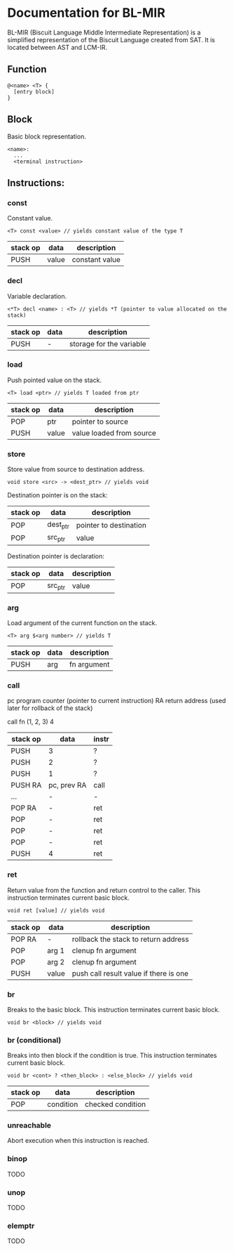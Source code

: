 * Documentation for BL-MIR
 BL-MIR (Biscuit Language Middle Intermediate Representation) is a simplified representation of the Biscuit Language created from SAT. It is located between AST and LCM-IR.

** Function
   #+BEGIN_EXAMPLE
   @<name> <T> { 
     [entry block]
   }
   #+END_EXAMPLE

** Block
   Basic block representation.

   #+BEGIN_EXAMPLE
   <name>: 
     ...
     <terminal instruction>
   #+END_EXAMPLE

** Instructions: 
  
*** const
    Constant value.

    #+BEGIN_EXAMPLE
    <T> const <value> // yields constant value of the type T
    #+END_EXAMPLE

    | stack op | data  | description    |
    |----------+-------+----------------|
    | PUSH     | value | constant value |

*** decl
    Variable declaration.

    #+BEGIN_EXAMPLE
    <*T> decl <name> : <T> // yields *T (pointer to value allocated on the stack)
    #+END_EXAMPLE

    | stack op | data | description              |
    |----------+------+--------------------------|
    | PUSH     | -    | storage for the variable |
    
*** load
    Push pointed value on the stack.

    #+BEGIN_EXAMPLE
    <T> load <ptr> // yields T loaded from ptr
    #+END_EXAMPLE

    | stack op | data  | description              |
    |----------+-------+--------------------------|
    | POP      | ptr   | pointer to source        |
    | PUSH     | value | value loaded from source |
    
*** store
    Store value from source to destination address.

    #+BEGIN_EXAMPLE
    void store <src> -> <dest_ptr> // yields void
    #+END_EXAMPLE

    Destination pointer is on the stack:
    | stack op | data     | description            |
    |----------+----------+------------------------|
    | POP      | dest_ptr | pointer to destination |
    | POP      | src_ptr  | value                  |

    Destination pointer is declaration:
    | stack op | data     | description            |
    |----------+----------+------------------------|
    | POP      | src_ptr  | value                  |
    
*** arg
    Load argument of the current function on the stack.

    #+BEGIN_EXAMPLE
    <T> arg $<arg number> // yields T
    #+END_EXAMPLE

    | stack op | data | description |
    |----------+------+-------------|
    | PUSH     | arg  | fn argument |

*** call
    pc   program counter (pointer to current instruction)
    RA   return address (used later for rollback of the stack)

    call fn (1, 2, 3) 4

    | stack op | data        | instr |
    |----------+-------------+-------|
    | PUSH     | 3           | ?     |
    | PUSH     | 2           | ?     |
    | PUSH     | 1           | ?     |
    | PUSH RA  | pc, prev RA | call  |
    | ...      | -           | -     |
    | POP RA   | -           | ret   |
    | POP      | -           | ret   |
    | POP      | -           | ret   |
    | POP      | -           | ret   |
    | PUSH     | 4           | ret   |

*** ret
    Return value from the function and return control to the caller. This instruction terminates current basic block.

    #+BEGIN_EXAMPLE
    void ret [value] // yields void
    #+END_EXAMPLE

    | stack op | data  | description                            |
    |----------+-------+----------------------------------------|
    | POP RA   | -     | rollback the stack to return address   |
    | POP      | arg 1 | clenup fn argument                     |
    | POP      | arg 2 | clenup fn argument                     |
    | PUSH     | value | push call result value if there is one |

*** br
    Breaks to the basic block. This instruction terminates current basic block.

    #+BEGIN_EXAMPLE
    void br <block> // yields void
    #+END_EXAMPLE

*** br (conditional)
    Breaks into then block if the condition is true. This instruction terminates current basic block.

    #+BEGIN_EXAMPLE
    void br <cont> ? <then_block> : <else_block> // yields void
    #+END_EXAMPLE

    | stack op | data      | description       |
    |----------+-----------+-------------------|
    | POP      | condition | checked condition |

*** unreachable
    Abort execution when this instruction is reached.

*** binop
    TODO

*** unop
    TODO

*** elemptr
    TODO
